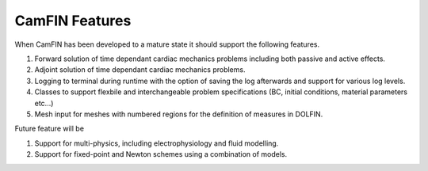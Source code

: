 ===================
CamFIN Features
===================
When CamFIN has been developed to a mature state it should support the following features.

#. Forward solution of time dependant cardiac mechanics problems including both passive and active effects.
	
#. Adjoint solution of time dependant cardiac mechanics problems.
		
#. Logging to terminal during runtime with the option of saving the log afterwards and support for various log levels.

#. Classes to support flexbile and interchangeable problem specifications (BC, initial conditions, material parameters etc...)

#. Mesh input for meshes with numbered regions for the definition of measures in DOLFIN.
   
Future feature will be 

#. Support for multi-physics, including electrophysiology and fluid modelling.

#. Support for fixed-point and Newton schemes using a combination of models.
     
